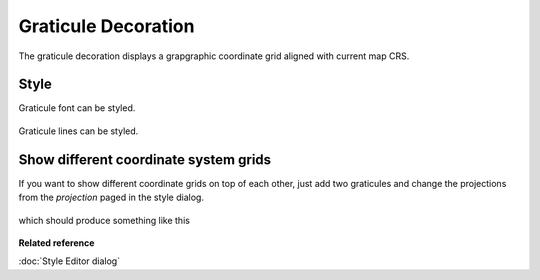 Graticule Decoration
####################

The graticule decoration displays a grapgraphic coordinate grid aligned with current map CRS.

.. figure:: images/graticule_decoration/graticule.png
   :align: center
   :alt: 

Style
-----

Graticule font can be styled.

.. figure:: images/graticule_decoration/style-font.png
   :align: center
   :alt: 

Graticule lines can be styled.

.. figure:: images/graticule_decoration/style-lines.png
   :align: center
   :alt: 
   
Show different coordinate system grids
--------------------------------------

If you want to show different coordinate grids on top of each other, just add two graticules and change 
the projections from the *projection* paged in the style dialog.

.. figure:: images/graticule_decoration/style-crs.png
   :align: center
   :alt: 

which should produce something like this
   
.. figure:: images/graticule_decoration/multiple.png
   :align: center
   :alt: 


**Related reference**

:doc:`Style Editor dialog`
